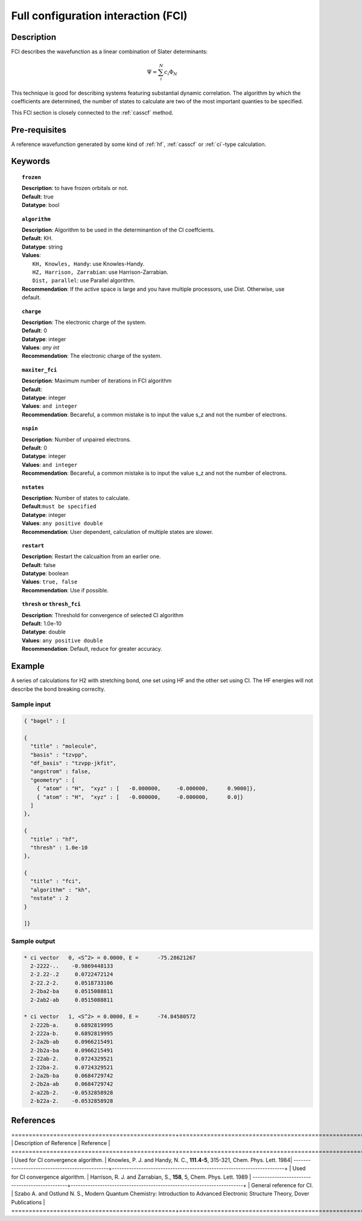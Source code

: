 .. _fci:

.. index:: fci

************************************
Full configuration interaction (FCI)
************************************

===========
Description
===========
FCI describes the wavefunction as a linear combination of Slater determinants:

.. math::
  \Psi = \sum^{N}_{i}c_{i}\Phi_{N}

This technique is good for describing systems featuring substantial dynamic correlation. The algorithm by which the coefficients are determined, the number of states to calculate are two of the most important quanties to be specified.

This FCI section is closely connected to the :ref:`casscf` method.

==================
Pre-requisites
==================

A reference wavefunction generated by some kind of :ref:`hf`, :ref:`casscf` or :ref:`ci`-type calculation.

============
Keywords
============


.. topic:: ``frozen``

   | **Description**: to have frozen orbitals or not.
   | **Default**: true
   | **Datatype**: bool

.. topic:: ``algorithm``
   
   | **Description**: Algorithm to be used in the determinantion of the CI coeffcients.
   | **Default**: KH.
   | **Datatype**: string
   | **Values**: 
   |    ``KH, Knowles, Handy``: use Knowles-Handy.
   |    ``HZ, Harrison, Zarrabian``: use Harrison-Zarrabian.
   |    ``Dist, parallel``: use Parallel algorithm.
   | **Recommendation**: If the active space is large and you have multiple processors, use Dist. Otherwise, use default.

.. topic:: ``charge``

   | **Description**: The electronic charge of the system.
   | **Default**:  0
   | **Datatype**: integer
   | **Values**: `any int`
   | **Recommendation**: The electronic charge of the system. 

.. topic:: ``maxiter_fci``

   | **Description**: Maximum number of iterations in FCI algorithm 
   | **Default**: 
   | **Datatype**: integer
   | **Values**: ``and integer``
   | **Recommendation**: Becareful, a common mistake is to input the value s_z and not the number of electrons.

.. topic:: ``nspin``

   | **Description**: Number of unpaired electrons. 
   | **Default**: 0
   | **Datatype**: integer
   | **Values**: ``and integer``
   | **Recommendation**: Becareful, a common mistake is to input the value s_z and not the number of electrons.

.. topic:: ``nstates``

   | **Description**: Number of states to calculate. 
   | **Default**:``must be specified``
   | **Datatype**: integer
   | **Values**: ``any positive double``
   | **Recommendation**: User dependent, calculation of multiple states are slower.

.. topic:: ``restart``

   | **Description**: Restart the calcualtion from an earlier one. 
   | **Default**: false
   | **Datatype**: boolean
   | **Values**: ``true, false``
   | **Recommendation**: Use if possible.


.. topic:: ``thresh`` or ``thresh_fci``

   | **Description**: Threshold for convergence of selected CI algorithm 
   | **Default**: 1.0e-10 
   | **Datatype**: double
   | **Values**: ``any positive double``
   | **Recommendation**: Default, reduce for greater accuracy.



=======
Example
=======
A series of calculations for H2 with stretching bond, one set using HF and the other set using CI. The HF energies will not describe the bond breaking correclty.

Sample input
------------

.. code-block:: javascript 

   { "bagel" : [

   {
     "title" : "molecule",
     "basis" : "tzvpp",
     "df_basis" : "tzvpp-jkfit",
     "angstrom" : false,
     "geometry" : [
       { "atom" : "H",  "xyz" : [   -0.000000,     -0.000000,      0.9000]},
       { "atom" : "H",  "xyz" : [   -0.000000,     -0.000000,      0.0]}
     ]
   },

   {
     "title" : "hf",
     "thresh" : 1.0e-10
   },

   {
     "title" : "fci",
     "algorithm" : "kh",
     "nstate" : 2
   }

   ]}

Sample output
-------------

.. code-block:: javascript 

     * ci vector   0, <S^2> = 0.0000, E =      -75.28621267
       2-2222-..    -0.9869448133
       2-2.22-.2     0.0722472124
       2-22.2-2.     0.0518733106
       2-2ba2-ba     0.0515088811
       2-2ab2-ab     0.0515088811

     * ci vector   1, <S^2> = 0.0000, E =      -74.84580572
       2-222b-a.     0.6892819995
       2-222a-b.     0.6892819995
       2-2a2b-ab     0.0966215491
       2-2b2a-ba     0.0966215491
       2-22ab-2.     0.0724329521
       2-22ba-2.     0.0724329521
       2-2a2b-ba     0.0684729742
       2-2b2a-ab     0.0684729742
       2-a22b-2.    -0.0532858928
       2-b22a-2.    -0.0532858928
==========
References
==========

===============================================+=======================================================================+
|          Description of Reference             |                          Reference                                    | 
===============================================+=======================================================================+
| Used for CI convergence algorithm.            | Knowles, P. J. and Handy, N. C., **111.4-5**, 315-321, Chem. Phys. Lett.  1984|
-----------------------------------------------+-----------------------------------------------------------------------+
| Used for CI convergence algorithm.            | Harrison, R. J. and Zarrabian, S., **158**, 5, Chem. Phys. Lett.  1989 | 
-----------------------------------------------+-----------------------------------------------------------------------+
| General reference for CI.                     | Szabo A. and Ostlund N. S., Modern Quantum Chemistry: Introduction to Advanced Electronic Structure Theory, Dover Publications            |
===============================================+=======================================================================+


